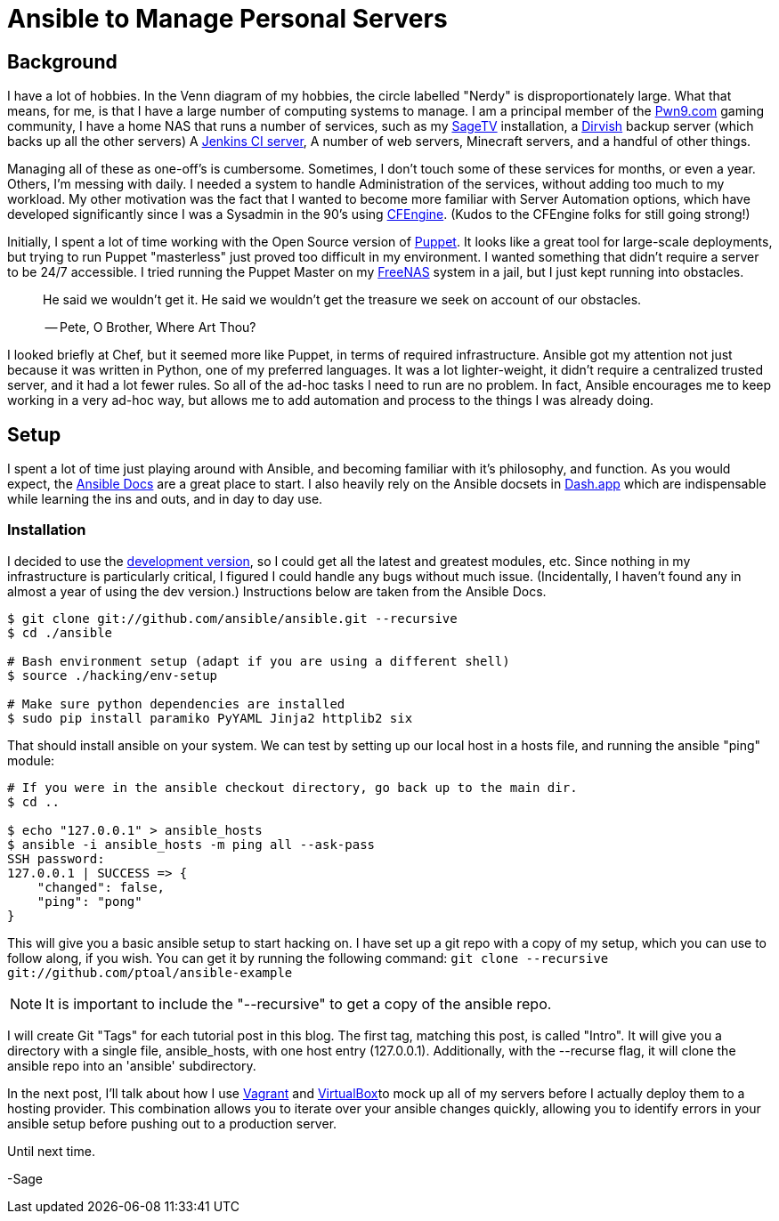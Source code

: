 = Ansible to Manage Personal Servers
:page-layout: post
:page-categories: [ coding ]
:page-square_related: recommend-laptop
:page-feature_image: feature-domore
:page-read_time: 5
:page-tags: [ ansible, automation, servers, python ]
:page-excerpt: Decision-making process for using Ansible to manage a number of personal servers

== Background

I have a lot of hobbies.  In the Venn diagram of my hobbies, the circle labelled
"Nerdy" is disproportionately large.  What that means, for me, is that I have a
large number of computing systems to manage.  I am a principal member of the
http://pwn9.com[Pwn9.com] gaming community,  I have a home NAS that runs a number
of services, such as my http://sagetv.com/[SageTV] installation, a
http://dirvish.org[Dirvish] backup server (which backs up all the other servers)
A https://ci.sagely.ca[Jenkins CI server], A number of web servers, Minecraft
servers, and a handful of other things.

Managing all of these as one-off's is cumbersome.  Sometimes, I don't touch some
of these services for months, or even a year.  Others, I'm messing with daily.
I needed a system to handle Administration of the services, without adding too
much to my workload.  My other motivation was the fact that I wanted to become
more familiar with Server Automation options, which have developed significantly
since I was a Sysadmin in the 90's using http://cfengine.com[CFEngine].  (Kudos
to the CFEngine folks for still going strong!)

Initially, I spent a lot of time working with the Open Source version of
https://puppet.com/[Puppet].  It looks like a great tool for large-scale
deployments, but trying to run Puppet "masterless" just proved too difficult in
my environment.  I wanted something that didn't require a server to be 24/7
accessible.  I tried running the Puppet Master on my http://freenas.org/[FreeNAS]
system in a jail, but I just kept running into obstacles.

____
He said we wouldn't get it. He said we wouldn't get the treasure we seek
on account of our obstacles.

-- Pete, O Brother, Where Art Thou?
____

I looked briefly at Chef, but it seemed more like Puppet, in terms of required
infrastructure.  Ansible got my attention not just because it was written in
Python, one of my preferred languages.  It was a lot lighter-weight, it didn't
require a centralized trusted server, and it had a lot fewer rules.  So all of
the ad-hoc tasks I need to run are no problem.  In fact, Ansible encourages me
to keep working in a very ad-hoc way, but allows me to add automation and process
to the things I was already doing.

== Setup

I spent a lot of time just playing around with Ansible, and becoming familiar
with it's philosophy, and function.  As you would expect, the https://docs.ansible.com/[Ansible Docs]
are a great place to start.  I also heavily rely on the Ansible docsets in https://kapeli.com/dash[Dash.app]
which are indispensable while learning the ins and outs, and in day to day use.

=== Installation

I decided to use the http://asciidoctor.org/docs/[development version], so I
could get all the latest and greatest modules, etc.  Since nothing in my
infrastructure is particularly critical, I figured I could handle any bugs without
much issue. (Incidentally, I haven't found any in almost a year of using the
dev version.) Instructions below are taken from the Ansible Docs.

[source, shell]
----
$ git clone git://github.com/ansible/ansible.git --recursive
$ cd ./ansible

# Bash environment setup (adapt if you are using a different shell)
$ source ./hacking/env-setup

# Make sure python dependencies are installed
$ sudo pip install paramiko PyYAML Jinja2 httplib2 six
----

That should install ansible on your system.  We can test by setting up our local
host in a hosts file, and running the ansible "ping" module:

[source, shell]
----
# If you were in the ansible checkout directory, go back up to the main dir.
$ cd ..

$ echo "127.0.0.1" > ansible_hosts
$ ansible -i ansible_hosts -m ping all --ask-pass
SSH password:
127.0.0.1 | SUCCESS => {
    "changed": false,
    "ping": "pong"
}
----

This will give you a basic ansible setup to start hacking on.  I have set up a
git repo with a copy of my setup, which you can use to follow along, if you wish.
You can get it by running the following command:
`git clone --recursive git://github.com/ptoal/ansible-example`

NOTE: It is important to include the "--recursive" to get a copy of the ansible
repo.

I will create Git "Tags" for each tutorial post in this blog.  The first tag,
matching this post, is called "Intro".  It will give you a directory with a single
file, ansible_hosts, with one host entry (127.0.0.1).  Additionally, with the --recurse
flag, it will clone the ansible repo into an 'ansible' subdirectory.

In the next post, I'll talk about how I use http://vagrantup.com[Vagrant] and
http://virtualbox.org[VirtualBox]to mock up all of my servers before I actually
deploy them to a hosting provider.  This combination allows you to iterate over
your ansible changes quickly, allowing you to identify errors in your ansible setup
before pushing out to a production server.

Until next time.

-Sage









